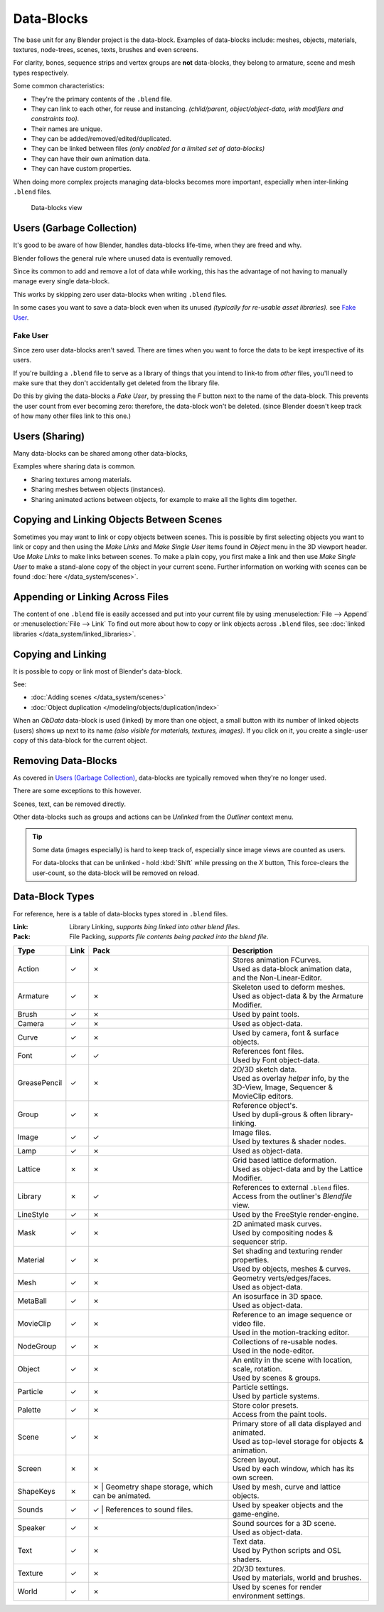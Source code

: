 
..
   TODO
   ::
   Some of the text here is overly verbose and reads like a tutorial,
   data-blocks are more of a concept to explain.
   Tips on copying data can go elsewhere ~ ideasman42.


***********
Data-Blocks
***********

The base unit for any Blender project is the data-block.
Examples of data-blocks include:
meshes, objects, materials, textures, node-trees, scenes, texts, brushes and even screens.

For clarity, bones, sequence strips and vertex groups are **not** data-blocks,
they belong to armature, scene and mesh types respectively.

Some common characteristics:

- They're the primary contents of the ``.blend`` file.
- They can link to each other, for reuse and instancing.
  *(child/parent, object/object-data, with modifiers and constraints too).*
- Their names are unique.
- They can be added/removed/edited/duplicated.
- They can be linked between files
  *(only enabled for a limited set of data-blocks)*
- They can have their own animation data.
- They can have custom properties.


When doing more complex projects managing data-blocks becomes more important,
especially when inter-linking ``.blend`` files.


.. figure:: /images/datablocks.jpg
   :width: 400px

   Data-blocks view


Users (Garbage Collection)
==========================

It's good to be aware of how Blender,
handles data-blocks life-time, when they are freed and why.

Blender follows the general rule where unused data is eventually removed.

Since its common to add and remove a lot of data while working,
this has the advantage of not having to manually manage every single data-block.

This works by skipping zero user data-blocks when writing ``.blend`` files.

In some cases you want to save a data-block even when its unused
*(typically for re-usable asset libraries).* see `Fake User`_.


Fake User
---------

Since zero user data-blocks aren't saved.
There are times when you want to force the data to be kept irrespective of its users.

If you're building a ``.blend`` file to serve as a library of things that you intend to link-to from *other* files,
you'll need to make sure that they don't accidentally get deleted from the library file.

Do this by giving the data-blocks a *Fake User*,
by pressing the *F* button next to the name of the data-block.
This prevents the user count from ever becoming zero: therefore,
the data-block won't be deleted.
(since Blender doesn't keep track of how many other files link to this one.)


Users (Sharing)
===============

Many data-blocks can be shared among other data-blocks,

Examples where sharing data is common.

- Sharing textures among materials.
- Sharing meshes between objects (instances).
- Sharing animated actions between objects, for example to make all the lights dim together.


Copying and Linking Objects Between Scenes
==========================================

Sometimes you may want to link or copy objects between scenes. This is possible by first selecting objects you want
to link or copy and then using the *Make Links* and *Make Single User* items found in
*Object* menu in the 3D viewport header. Use *Make Links* to make links between scenes.
To make a plain copy, you first make a link and then use *Make Single User* to make a stand-alone copy of
the object in your current scene.
Further information on working with scenes can be found :doc:`here </data_system/scenes>`.


Appending or Linking Across Files
=================================

The content of one ``.blend`` file is easily accessed and put into your current file by using
:menuselection:`File --> Append` or :menuselection:`File --> Link`
To find out more about how to copy or link objects across ``.blend`` files,
see :doc:`linked libraries </data_system/linked_libraries>`.


Copying and Linking
===================

It is possible to copy or link most of Blender's data-block.

See:

- :doc:`Adding scenes </data_system/scenes>`
- :doc:`Object duplication </modeling/objects/duplication/index>`


When an *ObData* data-block is used (linked) by more than one object,
a small button with its number of linked objects (users) shows up next to its name
*(also visible for materials, textures, images)*.
If you click on it, you create a single-user copy of this data-block for the current object.


Removing Data-Blocks
====================

As covered in `Users (Garbage Collection)`_, data-blocks are typically removed when they're no longer used.

There are some exceptions to this however.

Scenes, text, can be removed directly.

Other data-blocks such as groups and actions can be *Unlinked* from the *Outliner* context menu.

.. tip::

   Some data (images especially) is hard to keep track of,
   especially since image views are counted as users.

   For data-blocks that can be unlinked - hold :kbd:`Shift` while pressing on the *X* button,
   This force-clears the user-count, so the data-block will be removed on reload.


.. _data_system-datablock_types:


Data-Block Types
================

.. EDITORS NOTE:
   Mostly we want to avoid long lists of data - but in this case,
   Its the only comprehensive list of data-blocks, and something which you can't
   find directly just though looking at the interface.
   ::
   TODO, add links to related docs for each type.

For reference, here is a table of data-blocks types stored in ``.blend`` files.


:Link: Library Linking, *supports bing linked into other blend files*.
:Pack: File Packing, *supports file contents being packed into the blend file*.

.. |tick|  unicode:: U+2713
.. |cross| unicode:: U+2717

.. list-table::
   :header-rows: 1

   * - Type
     - Link
     - Pack
     - Description
   * - Action
     - |tick|
     - |cross|
     - | Stores animation FCurves.
       | Used as data-block animation data,
       | and the Non-Linear-Editor.
   * - Armature
     - |tick|
     - |cross|
     - | Skeleton used to deform meshes.
       | Used as object-data & by the Armature Modifier.
   * - Brush
     - |tick|
     - |cross|
     - | Used by paint tools.
   * - Camera
     - |tick|
     - |cross|
     - | Used as object-data.
   * - Curve
     - |tick|
     - |cross|
     - | Used by camera, font & surface objects.
   * - Font
     - |tick|
     - |tick|
     - | References font files.
       | Used by Font object-data.
   * - GreasePencil
     - |tick|
     - |cross|
     - | 2D/3D sketch data.
       | Used as overlay *helper* info, by the
       | 3D-View, Image, Sequencer & MovieClip editors.
   * - Group
     - |tick|
     - |cross|
     - | Reference object's.
       | Used by dupli-grous & often library-linking.
   * - Image
     - |tick|
     - |tick|
     - | Image files.
       | Used by textures & shader nodes.
   * - Lamp
     - |tick|
     - |cross|
     - | Used as object-data.
   * - Lattice
     - |cross|
     - |cross|
     - | Grid based lattice deformation.
       | Used as object-data and by the Lattice Modifier.
   * - Library
     - |cross|
     - |tick|
     - | References to external ``.blend`` files.
       | Access from the outliner's *Blendfile* view.
   * - LineStyle
     - |tick|
     - |cross|
     - | Used by the FreeStyle render-engine.
   * - Mask
     - |tick|
     - |cross|
     - | 2D animated mask curves.
       | Used by compositing nodes & sequencer strip.
   * - Material
     - |tick|
     - |cross|
     - | Set shading and texturing render properties.
       | Used by objects, meshes & curves.
   * - Mesh
     - |tick|
     - |cross|
     - | Geometry verts/edges/faces.
       | Used as object-data.
   * - MetaBall
     - |tick|
     - |cross|
     - | An isosurface in 3D space.
       | Used as object-data.
   * - MovieClip
     - |tick|
     - |cross|
     - | Reference to an image sequence or video file.
       | Used in the motion-tracking editor.
   * - NodeGroup
     - |tick|
     - |cross|
     - | Collections of re-usable nodes.
       | Used in the node-editor.
   * - Object
     - |tick|
     - |cross|
     - | An entity in the scene with location,
       | scale, rotation.
       | Used by scenes & groups.
   * - Particle
     - |tick|
     - |cross|
     - | Particle settings.
       | Used by particle systems.
   * - Palette
     - |tick|
     - |cross|
     - | Store color presets.
       | Access from the paint tools.
   * - Scene
     - |tick|
     - |cross|
     - | Primary store of all data displayed and animated.
       | Used as top-level storage for objects & animation.
   * - Screen
     - |cross|
     - |cross|
     - | Screen layout.
       | Used by each window, which has its own screen.
   * - ShapeKeys
     - |cross|
     - |cross|
       | Geometry shape storage, which can be animated.
     - | Used by mesh, curve and lattice objects.
   * - Sounds
     - |tick|
     - |tick|
       | References to sound files.
     - | Used by speaker objects and the game-engine.
   * - Speaker
     - |tick|
     - |cross|
     - | Sound sources for a 3D scene.
       | Used as object-data.
   * - Text
     - |tick|
     - |cross|
     - | Text data.
       | Used by Python scripts and OSL shaders.
   * - Texture
     - |tick|
     - |cross|
     - | 2D/3D textures.
       | Used by materials, world and brushes.
   * - World
     - |tick|
     - |cross|
     - | Used by scenes for render environment settings.

..
   * - WindowManager
     - |cross|
     - |cross|
     - | TODO.


